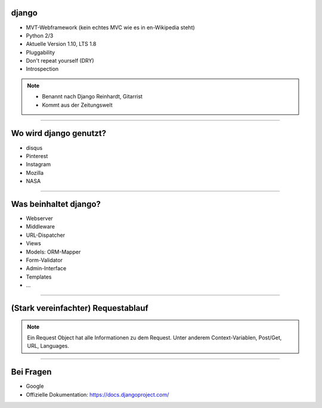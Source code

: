 
django
---------

* MVT-Webframework (kein echtes MVC wie es in en-Wikipedia steht)
* Python 2/3
* Aktuelle Version 1.10, LTS 1.8
* Pluggability
* Don't repeat yourself (DRY)
* Introspection

.. note::
   * Benannt nach Django Reinhardt, Gitarrist
   * Kommt aus der Zeitungswelt

----


Wo wird django genutzt?
-----------------------

* disqus
* Pinterest
* Instagram
* Mozilla
* NASA

----

Was beinhaltet django?
----------------------

* Webserver
* Middleware
* URL-Dispatcher
* Views
* Models: ORM-Mapper
* Form-Validator
* Admin-Interface
* Templates
* ...


----

(Stark vereinfachter) Requestablauf
------------------------------------



.. comment:
   http://www.nomnoml.com/#direction:%20right%0A#edgeMargin:%2010%0A#zoom:1.5%0A%0A[<start>st]->[runserver]%0A[runserver]->[Middlewares]%0A[Middlewares]->[URL-Dispatcher]%0A[URL-Dispatcher]->[View]%0A[View]--[Models]%0A[Models]-[<database>DB]%0A[View]->[Template-Engine]%0A[Template-Engine]--[Models]%0A[Template-Engine]->[Middlewares]%0A[Middlewares]->[runserver]%0A[runserver]->[<start>st]

   #direction: right
   #edgeMargin: 10
   #zoom:1.5

   [<start>st]->[runserver]
   [runserver]->[Middlewares]
   [Middlewares]->[URL-Dispatcher]
   [URL-Dispatcher]->[View]
   [View]--[Models]
   [Models]-[<database>DB]
   [View]-->[Middlewares]
   [View]-->[Template-Engine]
   [Template-Engine]--[Models]
   [Template-Engine]->[Middlewares]
   [Middlewares]->[runserver]
   [runserver]->[<start>st]

.. image:: ../_static/django_structure.png
    :width: 100%

.. note::
   Ein Request Object hat alle Informationen zu dem Request.
   Unter anderem Context-Variablen, Post/Get, URL, Languages.




----

Bei Fragen
--------------

* Google
* Offizielle Dokumentation: https://docs.djangoproject.com/
